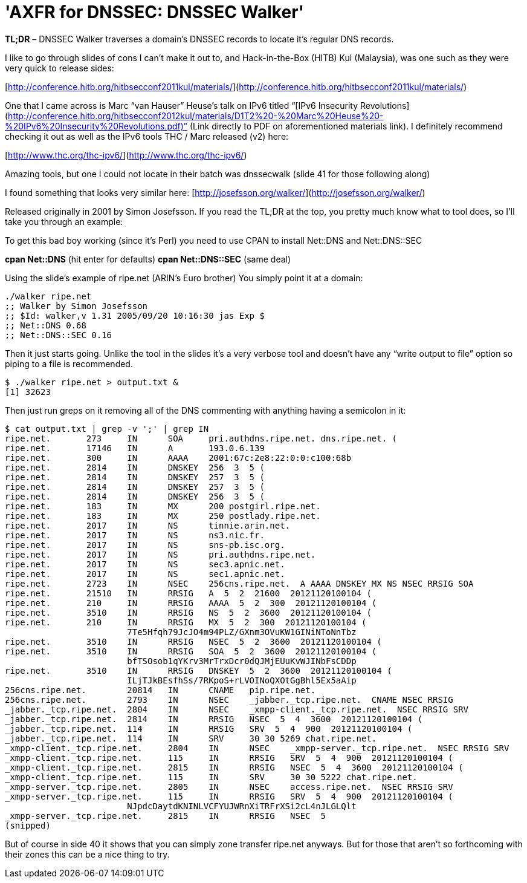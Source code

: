 = 'AXFR for DNSSEC: DNSSEC Walker'
:hp-tags: dns

**TL;DR** – DNSSEC Walker traverses a domain’s DNSSEC records to locate it’s regular DNS records.

I like to go through slides of cons I can’t make it out to, and Hack-in-the-Box (HITB) Kul (Malaysia), was one such as they were very quick to release sides:

[http://conference.hitb.org/hitbsecconf2011kul/materials/](http://conference.hitb.org/hitbsecconf2011kul/materials/)

One that I came across is Marc “van Hauser” Heuse’s talk on IPv6 titled “[IPv6 Insecurity Revolutions](http://conference.hitb.org/hitbsecconf2012kul/materials/D1T2%20-%20Marc%20Heuse%20-%20IPv6%20Insecurity%20Revolutions.pdf)” (Link directly to PDF on aforementioned materials link). I definitely recommend checking it out as well as the IPv6 tools THC / Marc released (v2) here: 

[http://www.thc.org/thc-ipv6/](http://www.thc.org/thc-ipv6/)

Amazing tools, but one I could not locate in their batch was dnssecwalk (slide 41 for those following along)

I found something that looks very similar here: [http://josefsson.org/walker/](http://josefsson.org/walker/)

Released originally in 2001 by Simon Josefsson. If you read the TL;DR at the top, you pretty much know what to tool does, so I’ll take you through an example:

To get this bad boy working (since it’s Perl) you need to use CPAN to install Net::DNS and Net::DNS::SEC

**cpan Net::DNS** (hit enter for defaults)       
**cpan Net::DNS::SEC** (same deal)

Using the slide’s example of ripe.net (ARIN’s Euro brother) You simply point it at a domain:

```    
./walker ripe.net
;; Walker by Simon Josefsson
;; $Id: walker,v 1.31 2005/09/20 10:16:30 jas Exp $
;; Net::DNS 0.68
;; Net::DNS::SEC 0.16
```

Then it just starts going. Unlike the tool in the slides it’s a very verbose tool and doesn’t have any “write output to file” option so piping to a file is recommended.

```
$ ./walker ripe.net > output.txt &
[1] 32623
```

Then just run greps on it removing all of the DNS commenting with anything having a semicolon in it:

```    
$ cat output.txt | grep -v ';' | grep IN
ripe.net.       273     IN      SOA     pri.authdns.ripe.net. dns.ripe.net. (
ripe.net.       17146   IN      A       193.0.6.139
ripe.net.       300     IN      AAAA    2001:67c:2e8:22:0:0:c100:68b
ripe.net.       2814    IN      DNSKEY  256  3  5 (
ripe.net.       2814    IN      DNSKEY  257  3  5 (
ripe.net.       2814    IN      DNSKEY  257  3  5 (
ripe.net.       2814    IN      DNSKEY  256  3  5 (
ripe.net.       183     IN      MX      200 postgirl.ripe.net.
ripe.net.       183     IN      MX      250 postlady.ripe.net.
ripe.net.       2017    IN      NS      tinnie.arin.net.
ripe.net.       2017    IN      NS      ns3.nic.fr.
ripe.net.       2017    IN      NS      sns-pb.isc.org.
ripe.net.       2017    IN      NS      pri.authdns.ripe.net.
ripe.net.       2017    IN      NS      sec3.apnic.net.
ripe.net.       2017    IN      NS      sec1.apnic.net.
ripe.net.       2723    IN      NSEC    256cns.ripe.net.  A AAAA DNSKEY MX NS NSEC RRSIG SOA
ripe.net.       21510   IN      RRSIG   A  5  2  21600  20121120100104 (
ripe.net.       210     IN      RRSIG   AAAA  5  2  300  20121120100104 (
ripe.net.       3510    IN      RRSIG   NS  5  2  3600  20121120100104 (
ripe.net.       210     IN      RRSIG   MX  5  2  300  20121120100104 (
                        7Te5Hfqh79JcJO4m94PLZ/GXnm3OVuKW1GINiNToNnTbz
ripe.net.       3510    IN      RRSIG   NSEC  5  2  3600  20121120100104 (
ripe.net.       3510    IN      RRSIG   SOA  5  2  3600  20121120100104 (
                        bfTSOsob1qYKrv3MrTrxDcr0dQJMjEUuKvWJINbFsCDDp
ripe.net.       3510    IN      RRSIG   DNSKEY  5  2  3600  20121120100104 (
                        ILjTJkBEsfhSs/7RKpoS+rLVOINoQXOtGgBhl5Ex5aAip
256cns.ripe.net.        20814   IN      CNAME   pip.ripe.net.
256cns.ripe.net.        2793    IN      NSEC    _jabber._tcp.ripe.net.  CNAME NSEC RRSIG
_jabber._tcp.ripe.net.  2804    IN      NSEC    _xmpp-client._tcp.ripe.net.  NSEC RRSIG SRV
_jabber._tcp.ripe.net.  2814    IN      RRSIG   NSEC  5  4  3600  20121120100104 (
_jabber._tcp.ripe.net.  114     IN      RRSIG   SRV  5  4  900  20121120100104 (
_jabber._tcp.ripe.net.  114     IN      SRV     30 30 5269 chat.ripe.net.
_xmpp-client._tcp.ripe.net.     2804    IN      NSEC    _xmpp-server._tcp.ripe.net.  NSEC RRSIG SRV
_xmpp-client._tcp.ripe.net.     115     IN      RRSIG   SRV  5  4  900  20121120100104 (
_xmpp-client._tcp.ripe.net.     2815    IN      RRSIG   NSEC  5  4  3600  20121120100104 (
_xmpp-client._tcp.ripe.net.     115     IN      SRV     30 30 5222 chat.ripe.net.
_xmpp-server._tcp.ripe.net.     2805    IN      NSEC    access.ripe.net.  NSEC RRSIG SRV
_xmpp-server._tcp.ripe.net.     115     IN      RRSIG   SRV  5  4  900  20121120100104 (
                        NJpdcDaytdKNINLVCFYUJWRnXiTRFrXSi2cL4nJLGLQlt
_xmpp-server._tcp.ripe.net.     2815    IN      RRSIG   NSEC  5
(snipped)
```

But of course in side 40 it shows that you can simply zone transfer ripe.net anyways. But for those that aren’t so forthcoming with their zones this can be a nice thing to try.